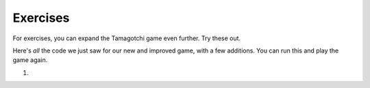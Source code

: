 ..  Copyright (C)  Paul Resnick.  Permission is granted to copy, distribute
    and/or modify this document under the terms of the GNU Free Documentation
    License, Version 1.3 or any later version published by the Free Software
    Foundation; with Invariant Sections being Forward, Prefaces, and
    Contributor List, no Front-Cover Texts, and no Back-Cover Texts.  A copy of
    the license is included in the section entitled "GNU Free Documentation
    License".


Exercises
=========

For exercises, you can expand the Tamagotchi game even further. Try these out.

Here's *all* the code we just saw for our new and improved game, with a few additions. You can run this and play the game again.

#.

    .. tabbed:: q1

        .. tab:: Question

           .. actex:: tamagotchi_exercises
              :nocanvas:

              #. Change the above code to allow you to adopt a Tiger pet (that you're about to create). HINT: look at the ``whichtype`` function, and think about what's happening in the code for that function.

              #. Now, modify the code to define a new class, ``Tiger``. The ``Tiger`` class should inherit from the ``Cat`` class, but its default meow count should be ``5``, not ``3``, and it should have an extra instance method, ``roar``, that prints out the string ``ROOOOOAR!``. 

              #. Next, modify the code so that when the ``hi`` method is called for the ``Tiger`` class, the ``roar`` method is called. HINT: You'll have to call one instance method inside another, and you'll have to redefine a method for the ``Tiger`` class. See the **overriding methods** section. 

              #. Now, modify the code to define another new class, ``Retriever``. This class should inherit from ``Lab``. It should be exactly like ``Lab``, except instead of printing just ``I found the tennis ball!`` when the ``fetch`` method is called, it should say ``I found the tennis ball! I can fetch anything!``.

              #. Add your own new pets and modifications as you like -- remember, to use them in the game, you'll also have to alter the ``whichtype`` function so they can be used in game play. Otherwise, you'll have different classes that may work just fine, but you won't see the effects in the game, since the code that actually makes the game play is found in the second half of the provided code (look for the ``while`` loop!).
              ~~~~

              from random import randrange

              class Pet():
                  boredom_decrement = 4
                  hunger_decrement = 6
                  boredom_threshold = 5
                  hunger_threshold = 10
                  sounds = ['Mrrp']

                  def __init__(self, name = "Kitty"):
                      self.name = name
                      self.hunger = randrange(self.hunger_threshold)
                      self.boredom = randrange(self.boredom_threshold)
                      self.sounds = self.sounds[:]  # copy the class attribute, so that when we make changes to it, we won't affect the other Pets in the class

                  def clock_tick(self):
                      self.boredom += 1
                      self.hunger += 1

                  def mood(self):
                      if self.hunger <= self.hunger_threshold and self.boredom <= self.boredom_threshold:
                          return "happy"
                      elif self.hunger > self.hunger_threshold:
                          return "hungry"
                      else:
                          return "bored"

                  def __str__(self):
                      state = "     I'm " + self.name + ". "
                      state += " I feel " + self.mood() + ". "
                      # state += "Hunger %d Boredom %d Words %s" % (self.hunger, self.boredom, self.sounds)
                      return state

                  def hi(self):
                      print(self.sounds[randrange(len(self.sounds))])
                      self.reduce_boredom()

                  def teach(self, word):
                      self.sounds.append(word)
                      self.reduce_boredom()

                  def feed(self):
                      self.reduce_hunger()

                  def reduce_hunger(self):
                      self.hunger = max(0, self.hunger - self.hunger_decrement)

                  def reduce_boredom(self):
                      self.boredom = max(0, self.boredom - self.boredom_decrement)

              class Dog(Pet):
                  # in the Dog class, Dog pets should express their hunger and boredom differently than generic Pets
                  def mood(self):
                      if self.hunger <= self.hunger_threshold and self.boredom <= self.boredom_threshold:
                          return "happy, arf! Happy"
                      elif self.hunger > self.hunger_threshold:
                          return "hungry already, arrrf"
                      else:
                          return "bored, so you should play with me"

              class Cat(Pet):
                  # in the Cat class, cats express their hunger and boredom a little differently, too. They also have an extra instance, variable meow_count.
                  def __init__(self, name="Fluffy", meow_count=3):
                      Pet.__init__(self, name)
                      self.meow_count = meow_count

                  def hi(self):
                      for i in range(self.meow_count):
                          print(self.sounds[randrange(len(self.sounds))])
                      self.reduce_boredom()

                  def mood(self):
                      if self.hunger <= self.hunger_threshold and self.boredom <= self.boredom_threshold:
                          return "happy, I suppose"
                      elif self.hunger > self.hunger_threshold:
                          return "mmmm...hungry"
                      else:
                          return "a bit bored"

              class Lab(Dog):
                  def fetch(self):
                      return "I found the tennis ball!"

                  def hi(self):
                      print(self.sounds[randrange(len(self.sounds))] + self.fetch())

              class Poodle(Dog):
                  def dance(self):
                      return "Dancin' in circles like poodles do."

                  def hi(self):
                      print(self.dance())
                      Dog.hi(self)

              class Bird(Pet):
                  sounds = ["chirp"]
                  def __init__(self, name="Kitty", chirp_number=2):
                      Pet.__init__(self, name) # call the parent class's constructor
                      # basically, call the SUPER -- the parent version -- of the constructor, with all the parameters that it needs.
                      self.chirp_number = chirp_number # now, also assign the new instance variable

                  def hi(self):
                      for i in range(self.chirp_number):
                          print(self.sounds[randrange(len(self.sounds))])
                      self.reduce_boredom()


              def whichone(petlist, name):
                  for pet in petlist:
                      if pet.name == name:
                          return pet
                  return None # no pet matched

              pet_types = {'dog': Dog, 'lab': Lab, 'poodle': Poodle, 'cat': Cat, 'bird': Bird}
              def whichtype(adopt_type="general pet"):
                  return pet_types.get(adopt_type.lower(), Pet)

              def play():
                  animals = []

                  option = ""
                  base_prompt = """
                      Quit
                      Adopt <petname_with_no_spaces> <adopt_type - choose dog, cat, lab, poodle, or another unknown pet type>
                      Greet <petname>
                      Teach <petname> <word>
                      Feed <petname>

                      Choice: """
                  feedback = ""
                  while True:
                      action = input(feedback + "\n" + base_prompt)
                      feedback = ""
                      words = action.split()
                      if len(words) > 0:
                          command = words[0]
                      else:
                          command = None
                      if command == "Quit":
                          print("Exiting...")
                          return
                      elif command == "Adopt" and len(words) > 1:
                          if whichone(animals, words[1]):
                              feedback += "You already have a pet with that name\n"
                          else:
                              # figure out which class it should be
                              if len(words) > 2:
                                  Cl = whichtype(words[2])
                              else:
                                  Cl = Pet
                              # Make an instance of that class and append it
                              animals.append(Cl(words[1]))
                      elif command == "Greet" and len(words) > 1:
                          pet = whichone(animals, words[1])
                          if not pet:
                              feedback += "I didn't recognize that pet name. Please try again.\n"
                              print()
                          else:
                              pet.hi()
                      elif command == "Teach" and len(words) > 2:
                          pet = whichone(animals, words[1])
                          if not pet:
                              feedback += "I didn't recognize that pet name. Please try again."
                          else:
                              pet.teach(words[2])
                      elif command == "Feed" and len(words) > 1:
                          pet = whichone(animals, words[1])
                          if not pet:
                              feedback += "I didn't recognize that pet name. Please try again."
                          else:
                              pet.feed()
                      else:
                          feedback+= "I didn't understand that. Please try again."

                      for pet in animals:
                          pet.clock_tick()
                          feedback += "\n" + pet.__str__()

              import sys
              sys.setExecutionLimit(60000)
              play()
